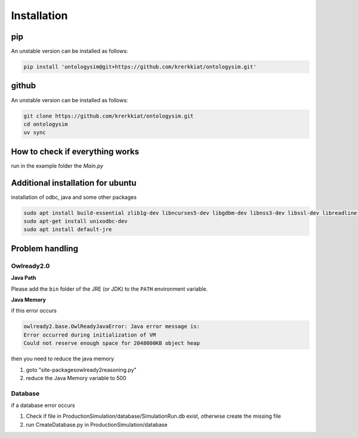 Installation
==============

pip
-----------

An unstable version can be installed as follows:

.. code-block:: console

   pip install 'ontologysim@git+https://github.com/krerkkiat/ontologysim.git'


github
-----------

An unstable version can be installed as follows:

.. code-block:: console

   git clone https://github.com/krerkkiat/ontologysim.git
   cd ontologysim
   uv sync



How to check if everything works
---------------------------------------------

run in the example folder the `Main.py`

Additional installation for ubuntu
---------------------------------------------
installation of odbc, java and some other packages

.. code-block:: console

    sudo apt install build-essential zlib1g-dev libncurses5-dev libgdbm-dev libnss3-dev libssl-dev libreadline-dev libffi-dev wget
    sudo apt-get install unixodbc-dev
    sudo apt install default-jre


Problem handling
--------------------

Owlready2.0
~~~~~~~~~~~~

**Java Path**

Please add the ``bin`` folder of the JRE (or JDK) to the ``PATH`` environment variable.

**Java Memory**

if this error occurs

.. code-block:: console

   owlready2.base.OwlReadyJavaError: Java error message is:
   Error occurred during initialization of VM
   Could not reserve enough space for 2048000KB object heap


then you need to reduce the java memory

1. goto "site-packages\owlready2\reasoning.py"
2. reduce the Java Memory variable to 500

Database
~~~~~~~~~~~~

if a database error occurs

1. Check if file in ProductionSimulation/database/SimulationRun.db exist, otherwise create the missing file
2. run CreateDatabase.py in  ProductionSimulation/database